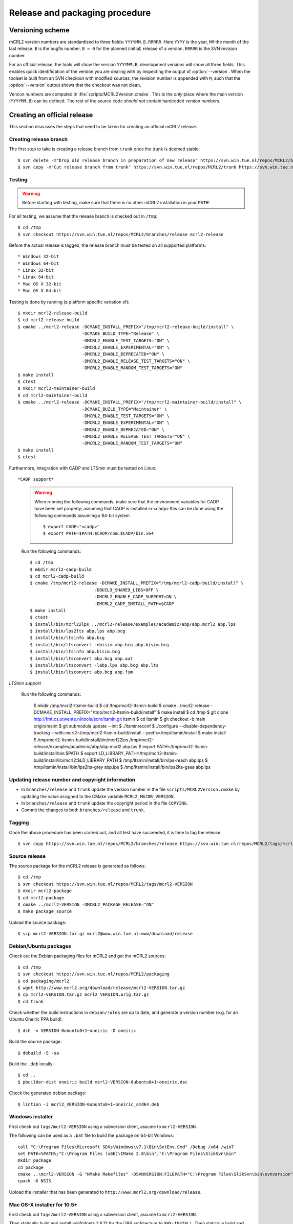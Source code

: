 Release and packaging procedure
===============================

Versioning scheme
-----------------

mCRL2 version numbers are standardised to three fields: ``YYYYMM.B.RRRRR``.
Here ``YYYY`` is the year, ``MM`` the month of the last release. ``B`` is the
bugfix number. ``B = 0`` for the planned (initial) release of a version.
``RRRRR`` is the SVN revision number.

For an official release, the tools will show the version ``YYYYMM.B``,
development versions will show all three fields. This enables quick
identification of the version you are dealing with by inspecting the output of
:option:`--version`. When the toolset is built from an SVN checkout with
modified sources, the revision number is appended with ``M``, such that the
:option:`--version` output shows that the checkout was not clean.

Version numbers are computed in :file:`scripts/MCRL2Version.cmake`. This is the
*only* place where the main version (``YYYYMM.B``) can be defined. The rest of
the source code *should not* contain hardcoded version numbers.

Creating an official release
----------------------------

This section discusses the steps that need to be taken for creating an official
mCRL2 release.

Creating release branch
^^^^^^^^^^^^^^^^^^^^^^^

The first step to take is creating a release branch from ``trunk`` once the
trunk is deemed stable::

  $ svn delete -m"Drop old release branch in preparation of new release" https://svn.win.tue.nl/repos/MCRL2/branches/release
  $ svn copy -m"Cut release branch from trunk" https://svn.win.tue.nl/repos/MCRL2/trunk https://svn.win.tue.nl/repos/MCRL2/branches/release
  
Testing
^^^^^^^

.. warning::

   Before starting with testing, make sure that there is no other mCRL2
   installation in your ``PATH``!

For all testing, we assume that the release branch is checked out in ``/tmp``::

  $ cd /tmp
  $ svn checkout https://svn.win.tue.nl/repos/MCRL2/branches/release mcrl2-release

Before the actual release is tagged, the release branch must be tested on all
supported platforms::

* Windows 32-bit
* Windows 64-bit
* Linux 32-bit
* Linux 64-bit
* Mac OS X 32-bit
* Mac OS X 64-bit


Testing is done by running (a platform specific variation of)::

  $ mkdir mcrl2-release-build
  $ cd mcrl2-release-build
  $ cmake ../mcrl2-release -DCMAKE_INSTALL_PREFIX="/tmp/mcrl2-release-build/install" \
                           -DCMAKE_BUILD_TYPE="Release" \
                           -DMCRL2_ENABLE_TEST_TARGETS="ON" \
                           -DMCRL2_ENABLE_EXPERIMENTAL="ON" \
                           -DMCRL2_ENABLE_DEPRECATED="ON" \
                           -DMCRL2_ENABLE_RELEASE_TEST_TARGETS="ON" \
                           -DMCRL2_ENABLE_RANDOM_TEST_TARGETS="ON"
  $ make install
  $ ctest
  $ mkdir mcrl2-maintainer-build
  $ cd mcrl2-maintainer-build
  $ cmake ../mcrl2-release -DCMAKE_INSTALL_PREFIX="/tmp/mcrl2-maintainer-build/install" \
                           -DCMAKE_BUILD_TYPE="Maintainer" \
                           -DMCRL2_ENABLE_TEST_TARGETS="ON" \
                           -DMCRL2_ENABLE_EXPERIMENTAL="ON" \
                           -DMCRL2_ENABLE_DEPRECATED="ON" \
                           -DMCRL2_ENABLE_RELEASE_TEST_TARGETS="ON" \
                           -DMCRL2_ENABLE_RANDOM_TEST_TARGETS="ON"
  $ make install
  $ ctest
  

  
Furthermore, integration with CADP and LTSmin must be tested on Linux::

*CADP support*

  .. warning::
  
    When running the following commands, make sure that the environment variables
    for CADP have been set properly; assuming that CADP is installed in
    ``<cadp>`` this can be done using the following commands assuming a 64-bit
    system ::
    
      $ export CADP="<cadp>"
      $ export PATH=$PATH:$CADP/com:$CADP/bin.x64

  Run the following commands::
  
    $ cd /tmp
    $ mkdir mcrl2-cadp-build
    $ cd mcrl2-cadp-build
    $ cmake /tmp/mcrl2-release -DCMAKE_INSTALL_PREFIX="/tmp/mcrl2-cadp-build/install" \
                             -DBUILD_SHARED_LIBS=OFF \
                             -DMCRL2_ENABLE_CADP_SUPPORT=ON \
                             -DMCRL2_CADP_INSTALL_PATH=$CADP
    $ make install
    $ ctest
    $ install/bin/mcrl22lps ../mcrl2-release/examples/academic/abp/abp.mcrl2 abp.lps
    $ install/bin/lps2lts abp.lps abp.bcg
    $ install/bin/ltsinfo abp.bcg
    $ install/bin/ltsconvert -ebisim abp.bcg abp.bisim.bcg
    $ install/bin/ltsinfo abp.bisim.bcg
    $ install/bin/ltsconvert abp.bcg abp.aut
    $ install/bin/ltsconvert -labp.lps abp.bcg abp.lts
    $ install/bin/ltsconvert abp.bcg abp.fsm
    
*LTSmin support*

  Run the following commands:
  
    $ mkdir /tmp/mcrl2-ltsmin-build
    $ cd /tmp/mcrl2-ltsmin-build
    $ cmake ../mcrl2-release -DCMAKE_INSTALL_PREFIX="/tmp/mcrl2-ltsmin-build/install"
    $ make install
    $ cd /tmp
    $ git clone http://fmt.cs.utwente.nl/tools/scm/ltsmin.git ltsmin
    $ cd ltsmin
    $ git checkout -b main origin/maint
    $ git submodule update --init
    $ ./ltsminreconf
    $ ./configure --disable-dependency-tracking --with-mcrl2=/tmp/mcrl2-ltsmin-build/install --prefix=/tmp/ltsmin/install
    $ make install
    $ /tmp/mcrl2-ltsmin-build/install/bin/mcrl22lps /tmp/mcrl2-release/examples/academic/abp/abp.mcrl2 abp.lps
    $ export PATH=/tmp/mcrl2-ltsmin-build/install/bin:$PATH
    $ export LD_LIBRARY_PATH=/tmp/mcrl2-ltsmin-build/install/lib/mcrl2:$LD_LIBRARY_PATH
    $ /tmp/ltsmin/install/bin/lps-reach abp.lps
    $ /tmp/ltsmin/install/bin/lps2lts-grey abp.lps
    $ /tmp/ltsmin/install/bin/lps2lts-gsea abp.lps
    
Updating release number and copyright information
^^^^^^^^^^^^^^^^^^^^^^^^^^^^^^^^^^^^^^^^^^^^^^^^^

* In ``branches/release`` and ``trunk`` update the version number in the file
  ``scripts/MCRL2Version.cmake`` by updating the value assigned to the CMake
  variable ``MCRL2_MAJOR_VERSION``.
  
* In ``branches/release`` and ``trunk`` update the copyright period in the file
  ``COPYING``.
  
* Commit the changes to both ``branches/release`` and ``trunk``.
  
Tagging
^^^^^^^

Once the above procedure has been carried out, and all test have succeeded,
it is time to tag the release::

  $ svn copy https://svn.win.tue.nl/repos/MCRL2/branches/release https://svn.win.tue.nl/repos/MCRL2/tags/mcrl2-VERSION

Source release
^^^^^^^^^^^^^^

The source package for the mCRL2 release is generated as follows::

  $ cd /tmp
  $ svn checkout https://svn.win.tue.nl/repos/MCRL2/tags/mcrl2-VERSION
  $ mkdir mcrl2-package
  $ cd mcrl2-package
  $ cmake ../mcrl2-VERSION -DMCRL2_PACKAGE_RELEASE="ON"
  $ make package_source
  
Upload the source package::

  $ scp mcrl2-VERSION.tar.gz mcrl2@www.win.tue.nl:www/download/release
  
Debian/Ubuntu packages
^^^^^^^^^^^^^^^^^^^^^^

Check out the Debian packaging files for mCRL2 and get the mCRL2 sources::

  $ cd /tmp
  $ svn checkout https://svn.win.tue.nl/repos/MCRL2/packaging
  $ cd packaging/mcrl2
  $ wget http://www.mcrl2.org/download/release/mcrl2-VERSION.tar.gz
  $ cp mcrl2-VERSION.tar.gz mcrl2_VERSION.orig.tar.gz
  $ cd trunk

Check whether the build instructions in ``debian/rules`` are up to date, and
generate a version number (e.g. for an Ubuntu Oneiric PPA build)::

  $ dch -v VERSION-0ubuntu0+1~oneiric -D oneiric
  
Build the source package::

  $ debuild -S -sa
  
Build the ``.deb`` locally::

  $ cd ..
  $ pbuilder-dist oneiric build mcrl2-VERSION-0ubuntu0+1~oneiric.dsc
  
Check the generated debian package::

  $ lintian -i mcrl2_VERSION-0ubuntu0+1~oneiric_amd64.deb

Windows installer
^^^^^^^^^^^^^^^^^

First check out ``tags/mcrl2-VERSION`` using a subversion client, assume to
``mcrl2-VERSION``.

The following can be used as a ``.bat`` file to build the package on 64-bit
Windows::

  call "C:\Program Files\Microsoft SDKs\Windows\v7.1\Bin\SetEnv.Cmd" /Debug /x64 /win7
  set PATH=%PATH%;"C:\Program Files (x86)\CMake 2.8\bin";"C:\Program Files\SlikSvn\bin"
  mkdir package
  cd package
  cmake ..\mcrl2-VERSION -G "NMake Makefiles" -DSVNVERSION:FILEPATH="C:\Program Files\SlikSvn\bin\svnversion" -DwxWidgets_CONFIGURATION="msw" -DwxWidgets_USE_REL_AND_DBG=ON -DSVNCOMMAND:FILEPATH="C:\Program Files\SlikSvn\bin\svn" -DBUILDNAME=MSVC9-Win7-X64-Release -DBOOST_ROOT:PATH="C:\Projects\boost_1_48_0" -DwxWidgets_ROOT_DIR:PATH="C:\Projects\wxmsw_2_8_11" -DMCRL2_ENABLE_DEPRECATED=ON -DMCRL2_ENABLE_EXPERIMENTAL=ON -DCMAKE_BUILD_TYPE:STRING="Release" -DMCRL2_PACKAGE_RELEASE=ON
  cpack -G NSIS

Upload the installer that has been generated to
``http://www.mcrl2.org/download/release``.

Mac OS-X installer for 10.5+
^^^^^^^^^^^^^^^^^^^^^^^^^^^^
First check out ``tags/mcrl2-VERSION`` using a subversion client, assume to
``mcrl2-VERSION``.

Then statically build and install wxWidgets 2.8.12 for the i386 architecture to ``$WX-INSTALL``.
Then statically build and install Boost 1.47 for the i386 architecture to ``$BOOST-INSTALL``.

Then configure cmake::

  $ cmake . -DCMAKE_OSX_ARCHITECTURES=i386 \
            -DCMAKE_OSX_DEPLOYMENT_TARGET=10.5 \
            -DCMAKE_OSX_SYSROOT=/Developer/SDKs/MacOSX10.5.sdk \
            -DCMAKE_INSTALL_PREFIX=/  \
            -DMCRL2_SINGLE_BUNDLE=ON  \
            -DBOOST_ROOT=$BOOST-INSTALL \
            -DwxWidgets_wxrc_EXECUTABLE=$WX-INSTALL/bin/wxrc \
            -DwxWidgets_CONFIG_EXECUTABLE=$WX-INSTALL/bin/wx-config \
            -DMCRL2_PACKAGE_RELEASE=ON

Build the toolset::

  $ make 

Create the DMG-installer::

  $ cpack -G PackageMaker

Upload the installer that has been generated to
``http://www.mcrl2.org/download/release``.

Checking the installers
^^^^^^^^^^^^^^^^^^^^^^^

Double check that the installers that have been built, as well as a build from
the source tarball succeed!

Updating the website
^^^^^^^^^^^^^^^^^^^^

* Add the old release to :ref:`historic_releases`
* Update the file :file:`downloads-release.inc`
* Generate and upload the new homepage::
  
    $ make doc
    $ rsync -rz --delete doc/sphinx/html/* mcrl2@www:~/www/release


Creating a development snapshot
-------------------------------

Source tarball
^^^^^^^^^^^^^^

A development snapshot can be created by::

  $ svn checkout https://svn.win.tue.nl/repos/MCRL2/trunk trunk
  $ mkdir build
  $ cd build
  $ cmake ../trunk
  $ make package_source
  
This command sequence will generate a source tarball in
:file:`build/mcrl2-VERSION.REVISION.tar.gz`, where ``VERSION`` is the major
version of mCRL2, and REVISION is the revision from which the snapshot was
created.
  
.. warning::

   Do not generate a source tarball using ``svn export``. This will not record
   the information of the SVN revision from which the export was made.

Debian/Ubuntu package
^^^^^^^^^^^^^^^^^^^^^

The building of Debian and Ubuntu packages is based on the source tarball.
Create a directory for the purpose of packaging, say ``ubuntu``, and copy the
tarball to it. Then unpack the tarbal and get the debian configuration. For this
example, we use the source package :file:`mcrl2-201107.1.10245.tar.gz`::

  $ cp mcrl2-201107.1.10245.tar.gz ubuntu
  $ cd ubuntu
  $ cp mcrl2-201107.1.10245.tar.gz mcrl2_201107.1.10245.orig.tar.gz
  $ tar -zxvf mcrl2-201107.1.10245.tar.gz
  $ svn export https://svn.win.tue.nl/repos/MCRL2/packaging/mcrl2/trunk/debian mcrl2-201107.1.10245/debian
  $ cd mcrl2-201107.1.10245

.. warning::

   Note the ``_`` in the name of the file with the ``.orig.tar.gz`` extension.
   This is important!

Now, we update the changelog entry, here we have some different possibilities.

If you are creating a package for debian::
 
  $ dch -v 201107.1.10245-0 -D unstable
  
If you are creating a package for ubuntu (say Ubuntu Oneiric)::

  $ dch -v 201107.1.10245-0ubuntu0 -D oneiric
  
If you are creating a package that should be uploaded to the Ubuntu mCRL2 
development ppa (`https://launchpad.net/~mcrl2/+archive/devel-ppa`_), and you
are building for Ubuntu Oneiric. This allows you to generate the pacage for
multiple Ubuntu versions in the same PPA::

  $ dch -v 201107.1.10245-0ubuntu0+1~oneiric -D oneiric
  
Update the changelog entry to contain the string "Snapshot release" as first
line, and save the changelog.

A source package can now be generated using::

  $ debuild -S -sa
  
This will also sign the source package using your PGP key.

You can now build the package locally (assuming build for Ubunto Oneiric)::

  $ cd ..
  $ pbuilder-dist oneiric build mcrl2-201107.1.10245-0ubuntu0+1~oneiric.dsc
  
This will build the package in a clean environment. As an alternative, you can
upload the package to the mCRL2 development PPA on launchpad using::

  $ dput ppa:mcrl2/devel-ppa mcrl2-201107.1.10245-0ubuntu0+1~oneiric_source.changes





